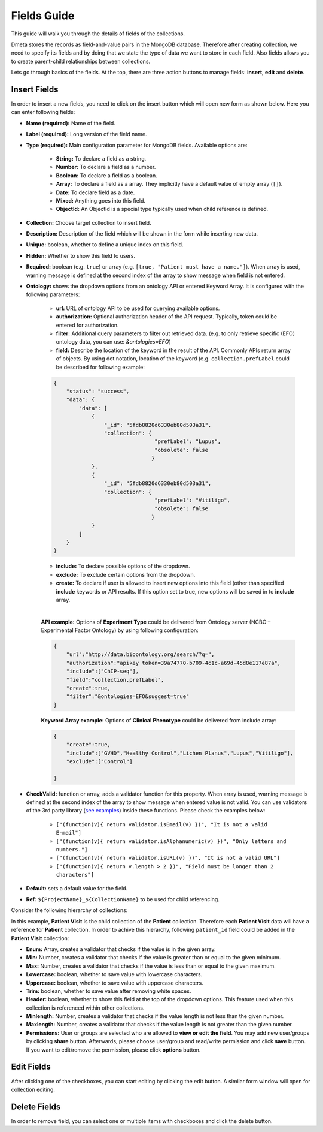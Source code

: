 ************
Fields Guide
************

This guide will walk you through the details of fields of the collections. 

Dmeta stores the records as field-and-value pairs in the MongoDB database. Therefore after creating collection, we need to specify its fields and by doing that we state the type of data we want to store in each field. Also fields allows you to create parent-child relationships between collections. 

Lets go through basics of the fields. At the top, there are three action buttons to manage fields: **insert**, **edit** and **delete**.

Insert Fields
-------------

In order to insert a new fields, you need to click on the insert button which will open new form as shown below. Here you can enter following fields:

* **Name (required):** Name of the field. 

* **Label (required):** Long version of the field name. 

* **Type (required):** Main configuration parameter for MongoDB fields. Available options are: 
    
    - **String:** To declare a field as a string.
    - **Number:** To declare a field as a number.
    - **Boolean:** To declare a field as a boolean.
    - **Array:** To declare a field as a array. They implicitly have a default value of empty array (``[]``).
    - **Date:** To declare field as a date.
    - **Mixed:** Anything goes into this field.
    - **ObjectId:** An ObjectId is a special type typically used when child reference is defined.


* **Collection:** Choose target collection to insert field. 

* **Description:** Description of the field which will be shown in the form while inserting new data. 

* **Unique:** boolean, whether to define a unique index on this field.

* **Hidden:** Whether to show this field to users.

* **Required:** boolean (e.g. ``true``) or array (e.g. ``[true, "Patient must have a name."]``). When array is used, warning message is defined at the second index of the array to show message when field is not entered. 

* **Ontology:** shows the dropdown options from an ontology API or entered Keyword Array. It is configured with the following parameters:

    - **url:** URL of ontology API to be used for querying available options.
    - **authorization:** Optional authorization header of the API request. Typically, token could be entered for authorization.
    - **filter:** Additional query parameters to filter out retrieved data. (e.g. to only retrieve specific (EFO) ontology data, you can use: `&ontologies=EFO`)
    - **field:** Describe the location of the keyword in the result of the API. Commonly APIs return array of objects. By using dot notation, location of the keyword (e.g. ``collection.prefLabel`` could be described for following example:
    
    .. sourcecode:: json
    
        {
            "status": "success",
            "data": {
                "data": [
                    {
                        "_id": "5fdb8820d6330eb80d503a31",
                        "collection": {
                                        "prefLabel": "Lupus",
                                        "obsolete": false
                                       }
                    },
                    {
                        "_id": "5fdb8820d6330eb80d503a31",
                        "collection": {
                                        "prefLabel": "Vitiligo",
                                        "obsolete": false
                                       }
                    }
                ]
            }
        }
    
    - **include:** To declare possible options of the dropdown.
    - **exclude:** To exclude certain options from the dropdown.
    - **create:** To declare if user is allowed to insert new options into this field (other than specified **include** keywords or API results. If this option set to true, new options will be saved in to **include** array.

    |
    
    **API example:** Options of **Experiment Type** could be delivered from Ontology server (NCBO – Experimental Factor Ontology) by using following configuration:

    .. sourcecode:: json
    
        {
            "url":"http://data.bioontology.org/search/?q=",
            "authorization":"apikey token=39a74770-b709-4c1c-a69d-45d8e117e87a",
            "include":["ChIP-seq"],
            "field":"collection.prefLabel",
            "create":true,
            "filter":"&ontologies=EFO&suggest=true"
        }
    
    **Keyword Array example:** Options of **Clinical Phenotype** could be delivered from include array:
    
    .. sourcecode:: json
        
        {   
            "create":true,
            "include":["GVHD","Healthy Control","Lichen Planus","Lupus","Vitiligo"],
            "exclude":["Control"]
            
        }


* **CheckValid:** function or array, adds a validator function for this property. When array is used, warning message is defined at the second index of the array to show message when entered value is not valid. You can use validators of the 3rd party library (`see examples <https://www.npmjs.com/package/validator>`_) inside these functions. Please check the examples below:

   - ``["(function(v){ return validator.isEmail(v) })", "It is not a valid E-mail"]``
   - ``["(function(v){ return validator.isAlphanumeric(v) })", "Only letters and numbers."]``
   - ``["(function(v){ return validator.isURL(v) })", "It is not a valid URL"]``
   - ``["(function(v){ return v.length > 2 })", "Field must be longer than 2 characters"]``

* **Default:** sets a default value for the field. 

* **Ref:** ``${ProjectName}_${CollectionName}`` to be used for child referencing. 

Consider the following hierarchy of collections:

.. image:: images/fields_reference.png
    :align: center
    :width: 25%
    
In this example, **Patient Visit** is the child collection of the **Patient** collection. Therefore each **Patient Visit** data will have a reference for **Patient** collection. In order to achive this hierarchy, following ``patient_id`` field could be added in the **Patient Visit** collection:

.. image:: images/fields_reference_example.png
    :align: center
    :width: 90%


* **Enum:** Array, creates a validator that checks if the value is in the given array. 

* **Min:** Number, creates a validator that checks if the value is greater than or equal to the given minimum.

* **Max:** Number, creates a validator that checks if the value is less than or equal to the given maximum. 

* **Lowercase:** boolean, whether to save value with lowercase characters.

* **Uppercase:** boolean, whether to save value with uppercase characters.

* **Trim:** boolean, whether to save value after removing white spaces.

* **Header:** boolean, whether to show this field at the top of the dropdown options. This feature used when this collection is referenced within other collections. 

* **Minlength:** Number, creates a validator that checks if the value length is not less than the given number. 

* **Maxlength:** Number, creates a validator that checks if the value length is not greater than the given number. 

* **Permissions:** User or groups are selected who are allowed to **view or edit the field**. You may add new user/groups by clicking **share** button. Afterwards, please choose user/group and read/write permission and click **save** button. If you want to edit/remove the permission, please click **options** button. 

.. image:: images/fields_insert.png
    :align: center
    :width: 99%


Edit Fields
-----------

After clicking one of the checkboxes, you can start editing by clicking the edit button. A similar form window will open for collection editing.

.. image:: images/fields_edit.png
    :align: center
    :width: 99%


Delete Fields
-------------

In order to remove field, you can select one or multiple items with checkboxes and click the delete button.
